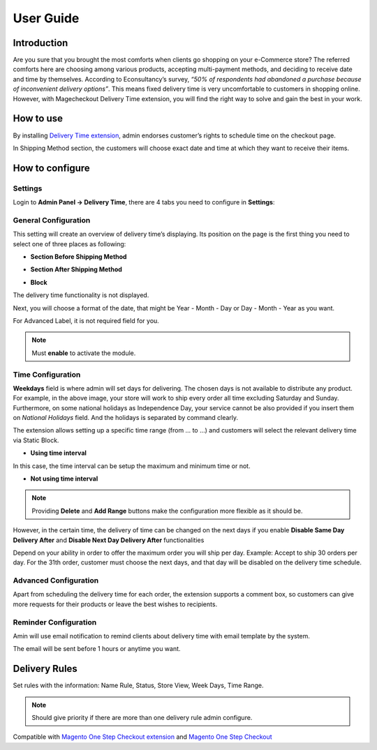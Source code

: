 User Guide
=============


Introduction
--------------------------------

Are you sure that you brought the most comforts when clients go shopping on your e-Commerce store? The referred comforts here are choosing among various products, accepting multi-payment methods, and deciding to receive date and time by themselves. According to Econsultancy’s survey, *“50% of respondents had abandoned a purchase because of inconvenient delivery options”*. This means fixed delivery 
time is very uncomfortable to customers in shopping online. However, with Magecheckout Delivery Time extension, you will find the right way to solve and gain the best in your work.


How to use
------------------------------
By installing `Delivery Time extension <https://www.magecheckout.com/magento-delivery-date-time.html>`_, admin endorses customer’s rights to schedule time on the checkout page.


.. image:: https://lh4.googleusercontent.com/ZVxbNSwM1Qq8MHcuehsvwzPh0ZioVBhxdl5vAtRBosXAsXYZXuSD_e8rUEp1Lb7HAydOl-2oWLCpf67awbs-1RGKq6VoItcBDLCQO1xh8viR3QPV5qctFRX6rC9IB6p-PEUBlJA7


In Shipping Method section, the customers will choose exact date and time at which they want to receive their items.


How to configure
--------------------------------------

Settings
^^^^^^^^
Login to **Admin Panel -> Delivery Time**, there are 4 tabs you need to configure in **Settings**:


.. image:: https://lh5.googleusercontent.com/68D8CQoN3TFfdXvGkxF0-6Vk9PJdog69XjnJ4lpiQDvAyieI32VuDxpIdLNMnQAUiz9na1wULX0tK1csaagWnpdBXoD2zwvPb1pkPmPiZQr9FQqMx1Wt2F0bXMq-Tqpd7zTnc-2X


General Configuration
^^^^^^^^^^^^^^^^^^^^^

This setting will create an overview of delivery time’s displaying. Its position on the page is the first thing you need to select one of three places as following:

* **Section Before Shipping Method**


.. image:: https://lh5.googleusercontent.com/EhFis10DBMnNsrjE5ZDFE0WUZXa-uLlaZtkb1zKgjq-FjXdD-MHh9itN4TfVAb1Dntb0ozyR-TPYpXGaiyJXNclsVKgdeL0zkLeCAXOrAQsS6OX6B2oYvELL1BWgqhmo6edmYOXY


* **Section After Shipping Method**


.. image:: https://lh4.googleusercontent.com/kIvmfeVk5vWLPPc2CpIjEh7iIXX5l29Zr-MLeZeZA0GAzfCWFJT2Kkzi3m1gqZOYV5JDl4CBGqF7vfejXMF6wuxZF1GsrjlaArHFFE1rvu2MA7aDEfb0iP22jg_kPRglAhT6mHSz


*  **Block**

The delivery time functionality is not displayed.

Next, you will choose a format of the date, that might be Year - Month - Day or Day - Month - Year as you want.


.. image:: https://lh6.googleusercontent.com/xSnswtCDV-QIfUyRY-O7vmSkRA99FAnJ5BKINvqORJS0G4JR8zwSNgiAx2xU2WuatHXwy77PQyRrroX12zHlBNkDmFv7vPwjK2m5ul39Fi0GVhX4oAlLB6sPeM-05oGivU8D1Ihm


For Advanced Label, it is not required field for you.

.. Note:: 
     Must **enable** to activate the module.

Time Configuration
^^^^^^^^^^^^^^^^^^

.. image:: https://lh4.googleusercontent.com/8E1d0YQsMOBkLb9IVLrgxKHTfcEuP_NXwWIckgJ0jgnvMFNTJ_Qj3UW5fJuuhwzGaDVu03nAMGKokPTMtqx3YERn2jcMpmLGhMLikI2Nui1Ky5f-2OjVlqgToqYT12Fy8BoUxTQG

**Weekdays** field is where admin will set days for delivering. The chosen days is not available to distribute any product. For example, in the above image, your store will work to ship every order all time excluding Saturday and Sunday. Furthermore, on some national holidays as Independence Day, your service cannot be also provided if you insert them on *National Holidays* field. And the holidays is separated by command clearly.

The extension allows setting up a specific time range (from … to …) and customers will select the relevant delivery time via Static Block.

* **Using time interval**


.. image:: https://docs.google.com/a/magecheckout.com/drawings/image?id=sxq8AIZcTozfH4tDkOX9_gg&rev=36&h=319&w=624&ac=1


In this case, the time interval can be setup the maximum and minimum time or not.

.. image:: https://lh3.googleusercontent.com/dmmjpE-e4XiLZglMSsI_hAvIprC8uSYcPvNTVlRRQrtDfCBOnTy5kI3Hc3S0Q_0L7Ls87n1Zo-PWoHKlsA13_5paiNrFugmVrd71iF9-jadJcQiZr92CeMcwiP4R_NexYyVhdk8a

* **Not using time interval**

.. image:: https://docs.google.com/a/magecheckout.com/drawings/image?id=sqt6x3-6uIk9Jrmvywi4zGQ&rev=27&h=301&w=624&ac=1

.. Note::
       Providing **Delete** and **Add Range** buttons make the configuration more flexible as it should be.

However, in the certain time, the delivery of time can be changed on the next days if you enable **Disable Same Day Delivery After** and **Disable Next Day Delivery After** functionalities

.. image:: https://lh6.googleusercontent.com/yCRGJyNmqtS6dA-qXEbzuS3W0XcAN38nM6QVm0D7BRS_A8AHLfbbahFjAx1ojvfJh2DCFjIUlXmq8F8SZmyrKNSkT7Pa2Id_v68cAhA3TftHEIissX6vgMFiK1GiCJ0JvjLAKfjk

Depend on your ability in order to offer the maximum order you will ship per day.
Example: Accept to ship 30 orders per day. For the 31th order, customer must choose the next days, and that day will be disabled on the delivery time schedule.

Advanced Configuration
^^^^^^^^^^^^^^^^^^^^^^^

Apart from scheduling the delivery time for each order, the extension supports a comment box, so customers can give more requests for their products or leave the best wishes to recipients.

.. image::https://lh4.googleusercontent.com/l5uTIO7QkKO8uAVCBIUDenfckqEiNJAxTpyJuFWjsnT2hGz_SK-1oNaoZzLWsI35cMmPGk-bjGDexuneXKrsUZf_brSxe0pwvJl2PC9vFmYSQz3YDg2_w-0yyGG6kXpcTbXyfrCm

Reminder Configuration
^^^^^^^^^^^^^^^^^^^^^^^^

Amin will use email notification to remind clients about delivery time with email template by the system.

.. image:: https://lh4.googleusercontent.com/koYDIQWfY1DSACEfgrzQ3ik6KC6nQSsEE1-c_4GGkmCxTvJ1xGgMfwYg4pYumvzh7yx6ZnEBqKTkKwZSxGTWOdP3eYosMulV1n9UqIojHLUZ_s_0PcEUjjHc3NLkxIwENI-CB6WC

The email will be sent before 1 hours or anytime you want.

Delivery Rules
----------------------------------

Set rules with the information: Name Rule, Status, Store View, Week Days, Time Range.

.. image:: https://lh6.googleusercontent.com/XSCx3fpu2aLjms5p91ulLxnWqi50KiZtN4kAgio-OUQdzhv0hEhSZiKnQwfE3NqcjnImfM5b5oFUhM6x5eidpMejc-PDmrrvroOCTGOzG6ZD5MM_NcimfS3CAyhNu3kKzZDwfO0y

.. Note:: 
      Should give priority if there are more than one delivery rule admin configure.




Compatible with `Magento One Step Checkout extension <https://www.magecheckout.com/magento-one-step-checkout.html>`_ and `Magento One Step Checkout <https://www.magentocommerce.com/magento-connect/one-step-checkout-37-28858.html>`_